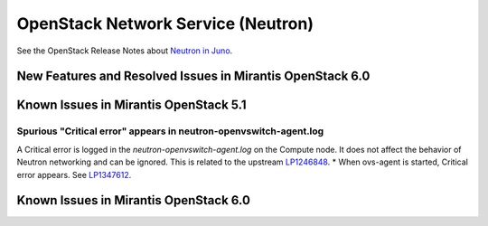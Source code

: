 
.. _neutron-rn:

OpenStack Network Service (Neutron)
===================================

See the OpenStack Release Notes about
`Neutron in Juno
<https://wiki.openstack.org/wiki/ReleaseNotes/Juno#OpenStack_Network_Service_.28Neutron.29>`_.

New Features and Resolved Issues in Mirantis OpenStack 6.0
----------------------------------------------------------

Known Issues in Mirantis OpenStack 5.1
--------------------------------------

Spurious "Critical error" appears in neutron-openvswitch-agent.log
++++++++++++++++++++++++++++++++++++++++++++++++++++++++++++++++++

A Critical error is logged in the *neutron-openvswitch-agent.log*
on the Compute node.
It does not affect the behavior of Neutron networking
and can be ignored.
This is related to the upstream
`LP1246848 <https://bugs.launchpad.net/nova/+bug/1246848>`_.
* When ovs-agent is started, Critical error appears.
See `LP1347612 <https://bugs.launchpad.net/bugs/1347612>`_.


Known Issues in Mirantis OpenStack 6.0
--------------------------------------

